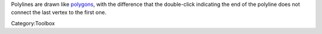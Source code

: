 .. raw:: mediawiki

   {{ToolIcon|polyline}}

Polylines are drawn like `polygons <Special:MyLanguage/Polygon_Tool>`__,
with the difference that the double-click indicating the end of the
polyline does not connect the last vertex to the first one.

Category:Toolbox
